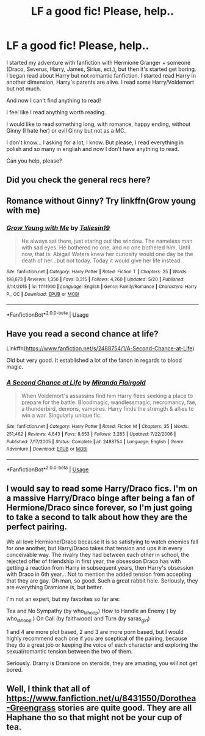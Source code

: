 #+TITLE: LF a good fic! Please, help..

* LF a good fic! Please, help..
:PROPERTIES:
:Author: Iza94
:Score: 1
:DateUnix: 1541709070.0
:DateShort: 2018-Nov-09
:FlairText: Request
:END:
I started my adventure with fanfiction with Hermione Granger + someone (Draco, Severus, Harry, James, Sirius, ect.), but then it's started get boring. I began read about Harry but not romantic fanfiction. I started read Harry in another dimension, Harry's parents are alive. I read some Harry/Voldemort but not much.

And now I can't find anything to read!

I feel like I read anything worth reading.

I would like to read something long, with romance, happy ending, without Ginny (I hate her) or evil Ginny but not as a MC.

I don't know... I asking for a lot, I know. But please, I read everything in polish and so many in engliah and now I don't have anything to read.

Can you help, please?


** Did you check the general recs here?
:PROPERTIES:
:Author: Fierysword5
:Score: 3
:DateUnix: 1541709618.0
:DateShort: 2018-Nov-09
:END:


** Romance without Ginny? Try linkffn(Grow young with me)
:PROPERTIES:
:Author: natus92
:Score: 2
:DateUnix: 1541725820.0
:DateShort: 2018-Nov-09
:END:

*** [[https://www.fanfiction.net/s/11111990/1/][*/Grow Young with Me/*]] by [[https://www.fanfiction.net/u/997444/Taliesin19][/Taliesin19/]]

#+begin_quote
  He always sat there, just staring out the window. The nameless man with sad eyes. He bothered no one, and no one bothered him. Until now, that is. Abigail Waters knew her curiosity would one day be the death of her...but not today. Today it would give her life instead.
#+end_quote

^{/Site/:} ^{fanfiction.net} ^{*|*} ^{/Category/:} ^{Harry} ^{Potter} ^{*|*} ^{/Rated/:} ^{Fiction} ^{T} ^{*|*} ^{/Chapters/:} ^{25} ^{*|*} ^{/Words/:} ^{198,673} ^{*|*} ^{/Reviews/:} ^{1,356} ^{*|*} ^{/Favs/:} ^{3,315} ^{*|*} ^{/Follows/:} ^{4,260} ^{*|*} ^{/Updated/:} ^{5/20} ^{*|*} ^{/Published/:} ^{3/14/2015} ^{*|*} ^{/id/:} ^{11111990} ^{*|*} ^{/Language/:} ^{English} ^{*|*} ^{/Genre/:} ^{Family/Romance} ^{*|*} ^{/Characters/:} ^{Harry} ^{P.,} ^{OC} ^{*|*} ^{/Download/:} ^{[[http://www.ff2ebook.com/old/ffn-bot/index.php?id=11111990&source=ff&filetype=epub][EPUB]]} ^{or} ^{[[http://www.ff2ebook.com/old/ffn-bot/index.php?id=11111990&source=ff&filetype=mobi][MOBI]]}

--------------

*FanfictionBot*^{2.0.0-beta} | [[https://github.com/tusing/reddit-ffn-bot/wiki/Usage][Usage]]
:PROPERTIES:
:Author: FanfictionBot
:Score: 1
:DateUnix: 1541725837.0
:DateShort: 2018-Nov-09
:END:


** Have you read a second chance at life?

Linkffn([[https://www.fanfiction.net/s/2488754/1/A-Second-Chance-at-Life]])

Old but very good. It established a lot of the fanon in regards to blood magic.
:PROPERTIES:
:Author: richardjreidii
:Score: 1
:DateUnix: 1541753709.0
:DateShort: 2018-Nov-09
:END:

*** [[https://www.fanfiction.net/s/2488754/1/][*/A Second Chance at Life/*]] by [[https://www.fanfiction.net/u/100447/Miranda-Flairgold][/Miranda Flairgold/]]

#+begin_quote
  When Voldemort's assassins find him Harry flees seeking a place to prepare for the battle. Bloodmagic, wandlessmagic, necromancy, fae, a thunderbird, demons, vampires. Harry finds the strength & allies to win a war. Singularly unique fic.
#+end_quote

^{/Site/:} ^{fanfiction.net} ^{*|*} ^{/Category/:} ^{Harry} ^{Potter} ^{*|*} ^{/Rated/:} ^{Fiction} ^{M} ^{*|*} ^{/Chapters/:} ^{35} ^{*|*} ^{/Words/:} ^{251,462} ^{*|*} ^{/Reviews/:} ^{4,643} ^{*|*} ^{/Favs/:} ^{8,653} ^{*|*} ^{/Follows/:} ^{3,285} ^{*|*} ^{/Updated/:} ^{7/22/2006} ^{*|*} ^{/Published/:} ^{7/17/2005} ^{*|*} ^{/Status/:} ^{Complete} ^{*|*} ^{/id/:} ^{2488754} ^{*|*} ^{/Language/:} ^{English} ^{*|*} ^{/Genre/:} ^{Adventure} ^{*|*} ^{/Download/:} ^{[[http://www.ff2ebook.com/old/ffn-bot/index.php?id=2488754&source=ff&filetype=epub][EPUB]]} ^{or} ^{[[http://www.ff2ebook.com/old/ffn-bot/index.php?id=2488754&source=ff&filetype=mobi][MOBI]]}

--------------

*FanfictionBot*^{2.0.0-beta} | [[https://github.com/tusing/reddit-ffn-bot/wiki/Usage][Usage]]
:PROPERTIES:
:Author: FanfictionBot
:Score: 1
:DateUnix: 1541753719.0
:DateShort: 2018-Nov-09
:END:


** I would say to read some Harry/Draco fics. I'm on a massive Harry/Draco binge after being a fan of Hermione/Draco since forever, so I'm just going to take a second to talk about how they are the perfect pairing.

We all love Hermione/Draco because it is so satisfying to watch enemies fall for one another, but Harry/Draco takes that tension and ups it in every conceivable way. The rivalry they had between each other in school, the rejected offer of friendship in first year, the obsession Draco has with getting a reaction from Harry in subsequent years, then Harry's obsession with Draco in 6th year... Not to mention the added tension from accepting that they are gay. Oh man, so good. Such a great rabbit hole. Seriously, they are everything Dramione is, but better.

I'm not an expert, but my favorites so far are:

Tea and No Sympathy (by who_la_hoop) How to Handle an Enemy ( by who_la_hoop ) On Call (by faithwood) and Turn (by saras_girl)

1 and 4 are more plot based, 2 and 3 are more porn based, but I would highly recommend each one if you are sceptical of the pairing, because they do a great job or keeping the voice of each character and exploring the sexual/romantic tension between the two of them.

Seriously. Drarry is Dramione on steroids, they are amazing, you will not get bored.
:PROPERTIES:
:Author: thisusernameismeta
:Score: 1
:DateUnix: 1541795914.0
:DateShort: 2018-Nov-10
:END:


** Well, I think that all of [[https://www.fanfiction.net/u/8431550/Dorothea-Greengrass]] stories are quite good. They are all Haphane tho so that might not be your cup of tea.
:PROPERTIES:
:Author: seikunaras
:Score: 1
:DateUnix: 1541845904.0
:DateShort: 2018-Nov-10
:END:
